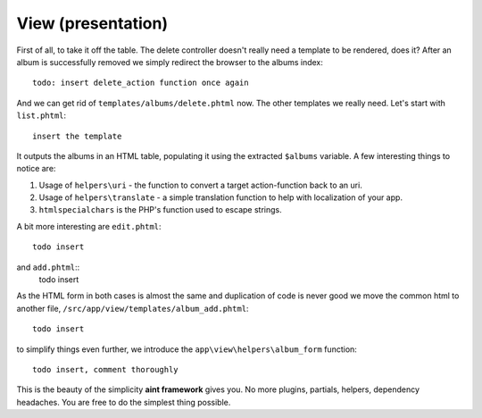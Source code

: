 View (presentation)
===================

First of all, to take it off the table. The delete controller doesn't really need a template to be rendered, does it? After an album is successfully removed we simply redirect the browser to the albums index::

    todo: insert delete_action function once again

And we can get rid of ``templates/albums/delete.phtml`` now. The other templates we really need. Let's start with ``list.phtml``::

    insert the template

It outputs the albums in an HTML table, populating it using the extracted ``$albums`` variable. A few interesting things to notice are:

1. Usage of ``helpers\uri`` - the function to convert a target action-function back to an uri.
2. Usage of ``helpers\translate`` - a simple translation function to help with localization of your app.
3. ``htmlspecialchars`` is the PHP's function used to escape strings.

A bit more interesting are ``edit.phtml``::

    todo insert

and ``add.phtml``::
    todo insert

As the HTML form in both cases is almost the same and duplication of code is never good we move the common html to another file, ``/src/app/view/templates/album_add.phtml``::

    todo insert

to simplify things even further, we introduce the ``app\view\helpers\album_form`` function::

    todo insert, comment thoroughly

This is the beauty of the simplicity **aint framework** gives you. No more plugins, partials, helpers, dependency headaches. You are free to do the simplest thing possible.